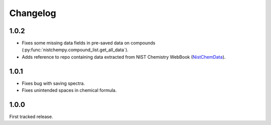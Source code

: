 Changelog
=========

1.0.2
-----

* Fixes some missing data fields in pre-saved data on compounds (:py:func:`nistchempy.compound_list.get_all_data`).

* Adds reference to repo containing data extracted from NIST Chemistry WebBook (`NistChemData <https://github.com/IvanChernyshov/NistChemData>`_).


1.0.1
-----

* Fixes bug with saving spectra.

* Fixes unintended spaces in chemical formula.


1.0.0
-----

First tracked release.


